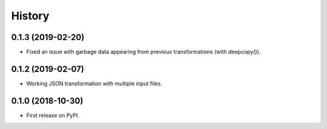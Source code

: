 =======
History
=======

0.1.3 (2019-02-20)
------------------

* Fixed an issue with garbage data appearing from previous transformations (with deepcopy()).

0.1.2 (2019-02-07)
------------------

* Working JSON transformation with multiple input files.

0.1.0 (2018-10-30)
------------------

* First release on PyPI.
